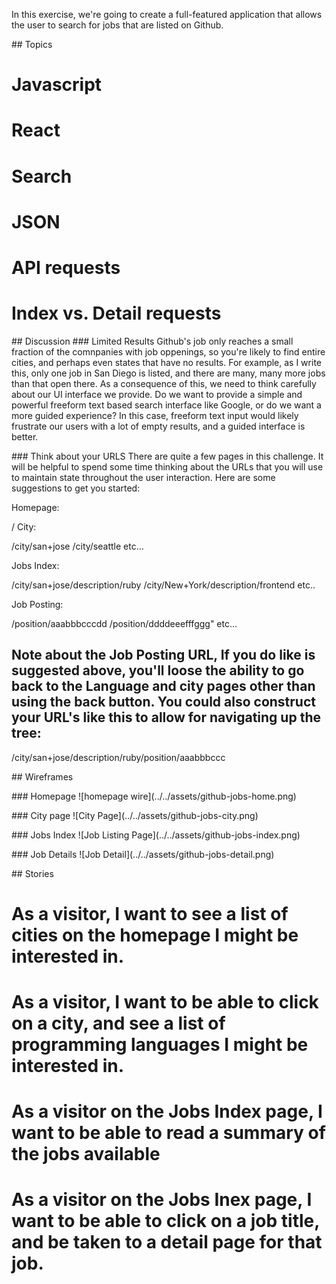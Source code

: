 # Github Jobs App
In this exercise, we're going to create a full-featured application that allows the user to search for jobs that are listed on Github.

## Topics
* Javascript
* React
* Search
* JSON
* API requests
* Index vs. Detail requests

## Discussion
### Limited Results
Github's job only reaches a small fraction of the comnpanies with job oppenings, so you're likely to find entire cities, and perhaps even states that have no results.  For example, as I write this, only one job in San Diego is listed, and there are many, many more jobs than that open there.  As a consequence of this, we need to think carefully about our UI interface we provide.  Do we want to provide a simple and powerful freeform text based search interface like Google, or do we want a more guided experience?  In this case, freeform text input would likely frustrate our users with a lot of empty results, and a guided interface is better.

### Think about your URLS
There are quite a few pages in this challenge.  It will be helpful to spend some time thinking about the URLs that you will use to maintain state throughout the user interaction.  Here are some suggestions to get you started:

Homepage:

    /
City:

    /city/san+jose
    /city/seattle
    etc...

Jobs Index:

    /city/san+jose/description/ruby
    /city/New+York/description/frontend
    etc..

Job Posting:

    /position/aaabbbcccdd
    /position/ddddeeefffggg"
    etc...

** Note about the Job Posting URL,  If you do like is suggested above, you'll loose the ability to go back to the Language and city pages other than using the back button.  You could also construct your URL's like this to allow for navigating up the tree:

    /city/san+jose/description/ruby/position/aaabbbccc


## Wireframes

### Homepage
![homepage wire](../../assets/github-jobs-home.png)

### City page
![City Page](../../assets/github-jobs-city.png)

### Jobs Index
![Job Listing Page](../../assets/github-jobs-index.png)

### Job Details
![Job Detail](../../assets/github-jobs-detail.png)

## Stories
* As a visitor, I want to see a list of cities on the homepage I might be interested in.
* As a visitor, I want to be able to click on a city, and see a list of programming languages I might be interested in.
* As a visitor on the Jobs Index page, I want to be able to read a summary of the jobs available
* As a visitor on the Jobs Inex page, I want to be able to click on a job title, and be taken to a detail page for that job.
